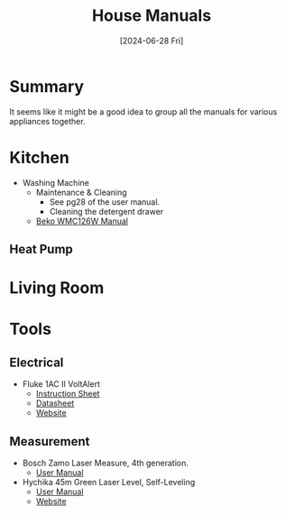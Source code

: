 #+hugo_base_dir: ./
#+hugo_section: posts
#+hugo_auto_set_lastmod: t
#+date: [2024-06-28 Fri]
#+lastmod: [2024-07-03 Wed]
#+title: House Manuals
#+hugo_tags: house manuals

* Summary
It seems like it might be a good idea to group all the manuals for various appliances together.

* Kitchen
- Washing Machine
  - Maintenance & Cleaning
    - See pg28 of the user manual.
    - Cleaning the detergent drawer
  - [[file:/manuals/kitchen/WMC126W.pdf][Beko WMC126W Manual]]
** Heat Pump

* Living Room

* Tools

** Electrical
- Fluke 1AC II VoltAlert
  - [[file:/manuals/tools/1acii___iseng0100.pdf][Instruction Sheet]]
  - [[file:/manuals/tools/2513868_0000_ENG_C_W.PDF][Datasheet]]
  - [[https://www.fluke.com/en-ie/product/electrical-testing/basic-testers/fluke-1ac-ii#][Website]]
** Measurement
- Bosch Zamo Laser Measure, 4th generation.
  - [[file:/manuals/tools/zamo-set-100059510-original-pdf-415594-en-gb.pdf][User Manual]]
- Hychika 45m Green Laser Level, Self-Leveling
  - [[file:/manuals/tools/LL2G30C.pdf][User Manual]]
  - [[https://hychika.com/collections/measure-tools/products/green-laser-level-45m-self-leveling][Website]]
